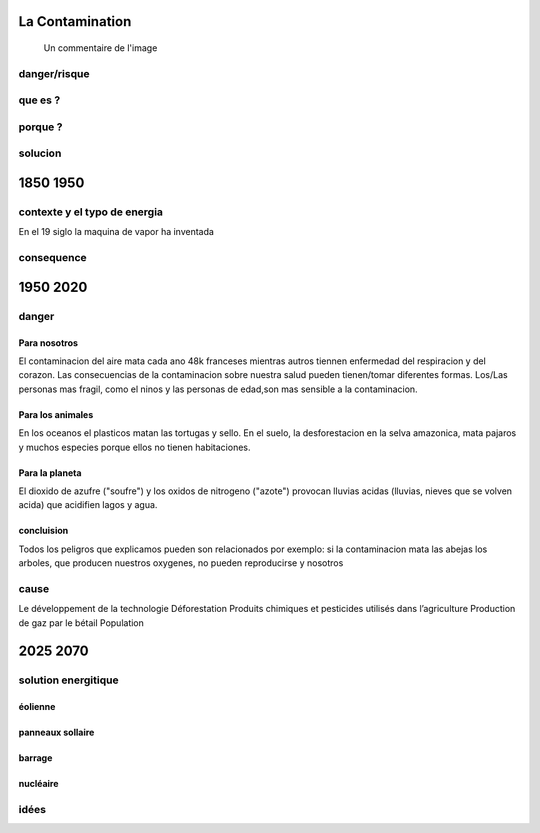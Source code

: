 La Contamination
==================

.. figure:: /src/images/ep1-impunite-img-header.jpeg
   :width: 800px

   Un commentaire de l'image

danger/risque
-------------



que es ?
--------

porque ?
--------

solucion
--------

1850 1950
=========

contexte y el typo de energia
-----------------------------

En el 19 siglo la maquina de vapor ha inventada 

consequence
-----------

1950 2020
=========

danger
------

Para nosotros
~~~~~~~~~~~~~~

El contaminacion del aire mata cada ano 48k franceses mientras autros tiennen
enfermedad del respiracion y del corazon.  Las consecuencias de la
contaminacion sobre nuestra salud pueden tienen/tomar diferentes formas.
Los/Las personas mas fragil, como el ninos y las personas de edad,son mas
sensible a la contaminacion.



Para los animales
~~~~~~~~~~~~~~~~~

En los oceanos el  plasticos matan las tortugas y sello.
En el suelo, la desforestacion en la selva amazonica, mata pajaros y muchos
especies porque ellos no tienen habitaciones.


Para la planeta
~~~~~~~~~~~~~~~

El dioxido de azufre ("soufre") y los oxidos de nitrogeno ("azote") provocan
lluvias acidas (lluvias, nieves que se volven acida) que acidifien lagos y
agua.

concluision
~~~~~~~~~~~

Todos los peligros que explicamos pueden son relacionados por exemplo: si
la contaminacion mata las abejas los arboles, que producen nuestros oxygenes,
no pueden reproducirse y nosotros


cause
-----
Le développement de la technologie
Déforestation
Produits chimiques et pesticides utilisés dans l’agriculture
Production de gaz par le bétail
Population 

2025 2070
=========

solution energitique
--------------------

éolienne
~~~~~~~~

panneaux sollaire
~~~~~~~~~~~~~~~~~

barrage
~~~~~~~

nucléaire
~~~~~~~~~


idées
------




.. :w|!clear; make clean html
.. :nohlsearch
